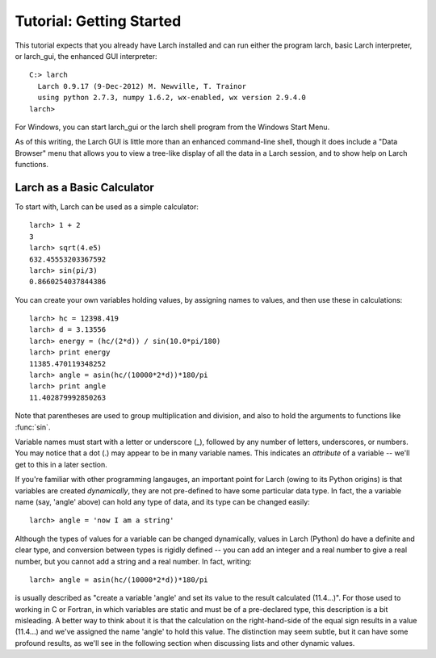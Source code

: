 =================================
Tutorial: Getting Started
=================================

This tutorial expects that you already have Larch installed and can run
either the program larch, basic Larch interpreter, or larch_gui, the
enhanced GUI interpreter::

   C:> larch
     Larch 0.9.17 (9-Dec-2012) M. Newville, T. Trainor
     using python 2.7.3, numpy 1.6.2, wx-enabled, wx version 2.9.4.0
   larch>


For Windows, you can start larch_gui or the larch shell program from the
Windows Start Menu.

As of this writing, the Larch GUI is little more than an enhanced command-line
shell, though it does include a "Data Browser" menu that allows you to view
a tree-like display of all the data in a Larch session, and to show help on
Larch functions.


Larch as a Basic Calculator
================================

To start with, Larch can be used as a simple calculator::

   larch> 1 + 2
   3
   larch> sqrt(4.e5)
   632.45553203367592
   larch> sin(pi/3)
   0.8660254037844386

You can create your own variables holding values, by assigning names to
values, and then use these in calculations::

   larch> hc = 12398.419
   larch> d = 3.13556
   larch> energy = (hc/(2*d)) / sin(10.0*pi/180)
   larch> print energy
   11385.470119348252
   larch> angle = asin(hc/(10000*2*d))*180/pi
   larch> print angle
   11.402879992850263

Note that parentheses are used to group multiplication and division, and
also to hold the arguments to functions like :func:`sin`.

Variable names must start with a letter or underscore (_), followed by
any number of letters, underscores, or numbers.  You may notice that a dot
(.) may appear to be in many variable names.  This indicates an
*attribute*  of a variable -- we'll get to this in a later section.

If you're familiar with other programming langauges, an important point for
Larch (owing to its Python origins) is that variables are created
*dynamically*, they are not pre-defined to have some particular data type.
In fact, the a variable name (say, 'angle' above) can hold any type of
data, and its type can be changed easily::

    larch> angle = 'now I am a string'

Although the types of values for a variable can be changed dynamically,
values in Larch (Python) do have a definite and clear type, and conversion
between types is rigidly defined -- you can add an integer and a real
number to give a real number, but you cannot add a string and a real
number.   In fact, writing::

   larch> angle = asin(hc/(10000*2*d))*180/pi

is usually described as "create a variable 'angle' and set its value to the
result calculated (11.4...)".  For those used to working in C or Fortran,
in which variables are static and must be of a pre-declared type, this
description is a bit misleading.  A better way to think about it is that
the calculation on the right-hand-side of the equal sign results in a value
(11.4...) and we've assigned the name 'angle' to hold this value.  The
distinction may seem subtle, but it can have some profound results, as
we'll see in the following section when discussing lists and other dynamic
values.

